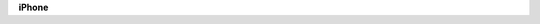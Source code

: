 .. container:: kb-device

   .. container:: kb-device-logo

     .. image:: /apple.png
        :alt: Apple

   .. container:: kb-device-label

      **iPhone**
